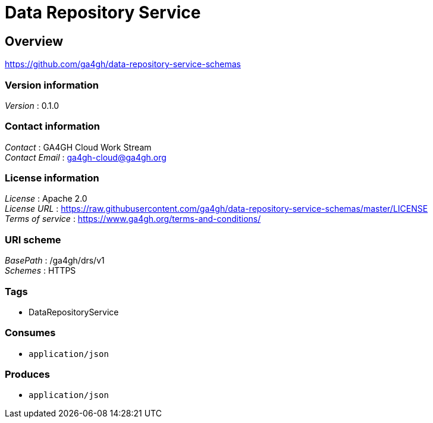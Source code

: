 = Data Repository Service


[[_overview]]
== Overview
https://github.com/ga4gh/data-repository-service-schemas


=== Version information
[%hardbreaks]
__Version__ : 0.1.0


=== Contact information
[%hardbreaks]
__Contact__ : GA4GH Cloud Work Stream
__Contact Email__ : ga4gh-cloud@ga4gh.org


=== License information
[%hardbreaks]
__License__ : Apache 2.0
__License URL__ : https://raw.githubusercontent.com/ga4gh/data-repository-service-schemas/master/LICENSE
__Terms of service__ : https://www.ga4gh.org/terms-and-conditions/


=== URI scheme
[%hardbreaks]
__BasePath__ : /ga4gh/drs/v1
__Schemes__ : HTTPS


=== Tags

* DataRepositoryService


=== Consumes

* `application/json`


=== Produces

* `application/json`



